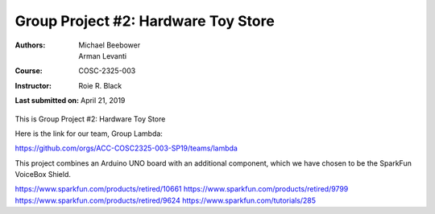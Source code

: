 Group Project #2: Hardware Toy Store
####################################
:Authors: Michael Beebower, Arman Levanti
:Course: COSC-2325-003
:Instructor: Roie R. Black
:Last submitted on: April 21, 2019

This is Group Project #2: Hardware Toy Store

Here is the link for our team, Group Lambda:

https://github.com/orgs/ACC-COSC2325-003-SP19/teams/lambda

This project combines an Arduino UNO board with an additional component, which we have chosen to be the SparkFun VoiceBox Shield.

https://www.sparkfun.com/products/retired/10661
https://www.sparkfun.com/products/retired/9799
https://www.sparkfun.com/products/retired/9624
https://www.sparkfun.com/tutorials/285

